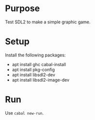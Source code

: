 * Purpose

Test SDL2 to make a simple graphic game.

* Setup

Install the following packages:
- apt install ghc cabal-install
- apt install pkg-config
- apt install libsdl2-dev
- apt install libsdl2-image-dev

* Run

Use ~cabal new-run~.
